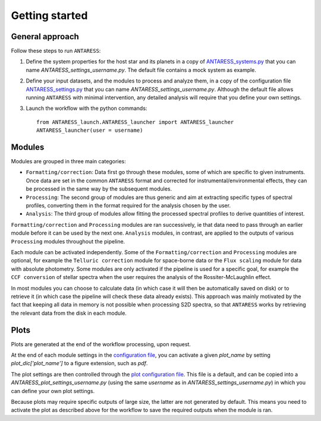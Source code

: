 Getting started
===============

General approach
----------------

Follow these steps to run ``ANTARESS``:  

1. Define the system properties for the host star and its planets in a copy of `ANTARESS_systems.py <https://gitlab.unige.ch/bourrier/antaress/-/tree/0d7232f1a1b39757beb8a52762b9e95fd33b2591/Method/ANTARESS_launch/ANTARESS_systems.py>`_ that you can name `ANTARESS_settings_username.py`. The default file contains a mock system as example.  

2. Define your input datasets, and the modules to process and analyze them, in a copy of the configuration file `ANTARESS_settings.py <https://gitlab.unige.ch/bourrier/antaress/-/tree/0d7232f1a1b39757beb8a52762b9e95fd33b2591/Method/ANTARESS_launch/ANTARESS_settings.py>`_ that you can name `ANTARESS_settings_username.py`. Although the default file allows running ``ANTARESS`` with minimal intervention, any detailed analysis will require that you define your own settings.  

3. Launch the workflow with the python commands::

       from ANTARESS_launch.ANTARESS_launcher import ANTARESS_launcher 
       ANTARESS_launcher(user = username) 


Modules
-------

Modules are grouped in three main categories:

- ``Formatting/correction``: Data first go through these modules, some of which are specific to given instruments. Once data are set in the common ``ANTARESS`` format and corrected for instrumental/environmental effects, they can be processed in the same way by the subsequent modules. 

- ``Processing``: The second group of modules are thus generic and aim at extracting specific types of spectral profiles, converting them in the format required for the analysis chosen by the user.

- ``Analysis``: The third group of modules allow fitting the processed spectral profiles to derive quantities of interest. 


``Formatting/correction`` and ``Processing`` modules are ran successively, ie that data need to pass through an earlier module before it can be used by the next one. ``Analysis`` modules, in contrast, are applied to the outputs of various ``Processing`` modules throughout the pipeline. 

Each module can be activated independently. Some of the ``Formatting/correction`` and ``Processing`` modules are optional, for example the ``Telluric correction`` module for space-borne data or the ``Flux scaling`` module for data with absolute photometry. Some modules are only activated if the pipeline is used for a specific goal, for example the ``CCF conversion`` of stellar spectra when the user requires the analysis of the Rossiter-McLaughlin effect.

In most modules you can choose to calculate data (in which case it will then be automatically saved on disk) or to retrieve it (in which case the pipeline will check these data already exists). This approach was mainly motivated by the fact that keeping all data in memory is not possible when processing S2D spectra, so that ``ANTARESS`` works by retrieving the relevant data from the disk in each module. 


Plots
-----

Plots are generated at the end of the workflow processing, upon request.

At the end of each module settings in the `configuration file <https://gitlab.unige.ch/bourrier/antaress/-/tree/0d7232f1a1b39757beb8a52762b9e95fd33b2591/Method/ANTARESS_launch/ANTARESS_settings.py>`_, you can activate a given `plot_name` by setting `plot_dic['plot_name']` to a figure extension, such as `pdf`.

The plot settings are then controlled through the `plot configuration file <https://gitlab.unige.ch/bourrier/antaress/-/tree/0d7232f1a1b39757beb8a52762b9e95fd33b2591/Method/ANTARESS_plots/ANTARESS_plot_settings.py>`_. This file is a default, and can be copied into a `ANTARESS_plot_settings_username.py` (using the same `username` as in `ANTARESS_settings_username.py`) in which you can define your own plot settings.

Because plots may require specific outputs of large size, the latter are not generated by default. This means you need to activate the plot as described above for the workflow to save the required outputs when the module is ran.
